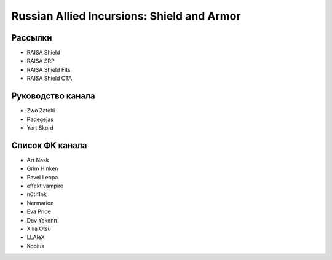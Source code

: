 Russian Allied Incursions: Shield and Armor
===========================================

Рассылки
--------

* RAISA Shield
* RAISA SRP
* RAISA Shield Fits
* RAISA Shield CTA

Руководство канала
------------------

* Zwo Zateki
* Padegejas
* Yart Skord

Список ФК канала
----------------

* Art Nask
* Grim Hinken
* Pavel Leopa
* effekt vampire
* n0th1nk
* Nermarion
* Eva Pride
* Dev Yakenn
* Xilia Otsu
* LLAleX
* Kobius
